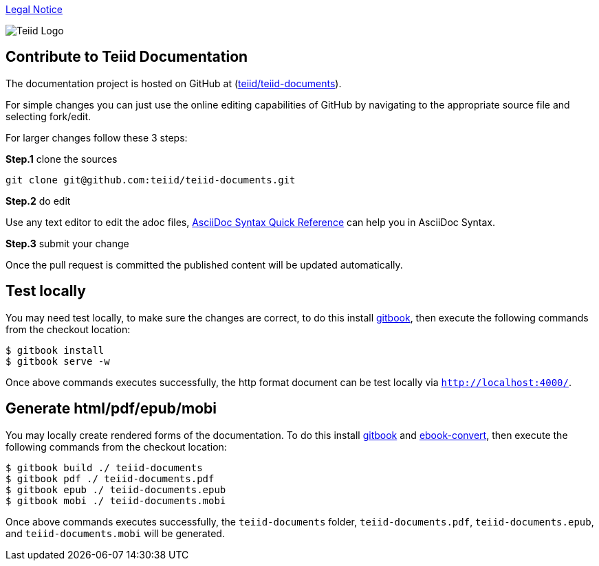 
link:./Legal_Notice.adoc[Legal Notice]

image::cover_small.jpg[Teiid Logo]

== Contribute to Teiid Documentation

The documentation project is hosted on GitHub at (https://github.com/teiid/teiid-documents[teiid/teiid-documents]).

For simple changes you can just use the online editing capabilities of GitHub by navigating to the appropriate source file and selecting fork/edit.

For larger changes follow these 3 steps:

*Step.1* clone the sources

----
git clone git@github.com:teiid/teiid-documents.git
---- 

*Step.2* do edit

Use any text editor to edit the adoc files, http://asciidoctor.org/docs/asciidoc-syntax-quick-reference/[AsciiDoc Syntax Quick Reference] can help you in AsciiDoc Syntax.

*Step.3* submit your change

Once the pull request is committed the published content will be updated automatically.

== Test locally

You may need test locally, to make sure the changes are correct, to do this install https://github.com/GitbookIO/gitbook[gitbook], then execute the following commands from the checkout location:

----
$ gitbook install
$ gitbook serve -w
----

Once above commands executes successfully, the http format document can be test locally via `http://localhost:4000/`.

== Generate html/pdf/epub/mobi 

You may locally create rendered forms of the documentation. To do this install https://github.com/GitbookIO/gitbook[gitbook] and https://help.gitbook.com/build/ebookconvert.html[ebook-convert], then execute the following commands from the checkout location:

----
$ gitbook build ./ teiid-documents
$ gitbook pdf ./ teiid-documents.pdf
$ gitbook epub ./ teiid-documents.epub
$ gitbook mobi ./ teiid-documents.mobi
----

Once above commands executes successfully, the `teiid-documents` folder, `teiid-documents.pdf`, `teiid-documents.epub`, and `teiid-documents.mobi` will be generated.
